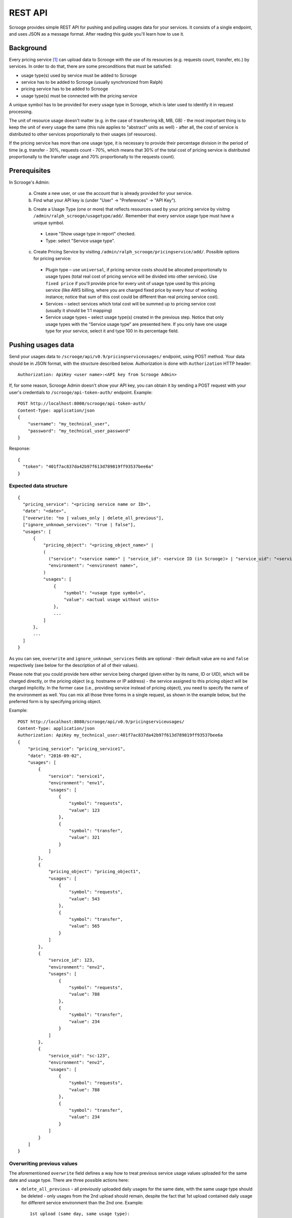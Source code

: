 ========
REST API
========

Scrooge provides simple REST API for pushing and pulling usages data
for your services. It consists of a single endpoint, and uses JSON as
a message format. After reading this guide you'll learn how to use it.


----------
Background
----------

Every pricing service [#]_ can upload data to Scrooge with the use of
its resources (e.g. requests count, transfer, etc.) by services. In
order to do that, there are some preconditions that must be satisfied:

* usage type(s) used by service must be added to Scrooge
* service has to be added to Scrooge (usually synchronized from Ralph)
* pricing service has to be added to Scrooge
* usage type(s) must be connected with the pricing service

A unique symbol has to be provided for every usage type in Scrooge,
which is later used to identify it in request processing.

The unit of resource usage doesn't matter (e.g. in the case of
transferring kB, MB, GB) - the most important thing is to keep the
unit of every usage the same (this rule applies to "abstract" units as
well) - after all, the cost of service is distributed to other
services proportionally to their usages (of resources).

If the pricing service has more than one usage type, it is necessary
to provide their percentage division in the period of time
(e.g. transfer - 30%, requests count - 70%, which means that 30% of
the total cost of pricing service is distributed proportionally to the
transfer usage and 70% proportionally to the requests count).


-------------
Prerequisites
-------------

In Scrooge's Admin:

  a. Create a new user, or use the account that is already provided for
     your service.

  b. Find what your API key is (under "User" -> "Preferences" -> "API
     Key").

  b. Create a Usage Type (one or more) that reflects resources used by
     your pricing service by visitng
     ``/admin/ralph_scrooge/usagetype/add/``. Remember that every
     service usage type must have a unique symbol.

    * Leave "Show usage type in report" checked.
    * Type: select "Service usage type".

  c. Create Pricing Service by visiting
     ``/admin/ralph_scrooge/pricingservice/add/``. Possible options
     for pricing service:

    * Plugin type – use ``universal``, if pricing service costs should
      be allocated proportionally to usage types (total real cost of
      pricing service will be divided into other services). Use
      ``fixed price`` if you'll provide price for every unit of usage
      type used by this pricing service (like AWS billing, where you
      are charged fixed price by every hour of working instance;
      notice that sum of this cost could be different than real
      pricing service cost).
    * Services – select services which total cost will be summed up to
      pricing service cost (usually it should be 1:1 mapping)
    * Service usage types – select usage type(s) created in the
      previous step. Notice that only usage types with the “Service
      usage type” are presented here. If you only have one usage type
      for your service, select it and type 100 in its percentage
      field.


-------------------
Pushing usages data
-------------------

Send your usages data to ``/scrooge/api/v0.9/pricingserviceusages/``
endpoint, using POST method. Your data should be in JSON format, with
the structure described below. Authorization is done with
``Authorization`` HTTP header::

  Authorization: ApiKey <user name>:<API key from Scrooge Admin>

If, for some reason, Scrooge Admin doesn't show your API key, you can
obtain it by sending a POST request with your user's credentials to
``/scrooge/api-token-auth/`` endpoint. Example::

  POST http://localhost:8000/scrooge/api-token-auth/
  Content-Type: application/json
  {
      "username": "my_technical_user",
      "password": "my_technical_user_password"
  }

Response::

  {
    "token": "401f7ac837da42b97f613d789819ff93537bee6a"
  }


"""""""""""""""""""""""
Expected data structure
"""""""""""""""""""""""
.. _expected-data-structure:

::

  {
    "pricing_service": "<pricing service name or ID>",
    "date": "<date>",
    ["overwrite: "no | values_only | delete_all_previous"],
    ["ignore_unknown_services": "true | false"],
    "usages": [
        {
            "pricing_object": "<pricing_object_name>" |
            (
              ("service": "<service name>" | "service_id": <service ID (in Scrooge)> | "service_uid": "<service UID>"),
              "environment": "<environent name>",
            )
            "usages": [
                {
                    "symbol": "<usage type symbol>",
                    "value": <actual usage without units>
                },
                ...
            ]
        },
        ...
    ]
  }

As you can see, ``overwrite`` and ``ignore_unknown_services`` fields are
optional - their default value are ``no`` and ``false`` respectively (see below
for the description of all of their values).

Please note that you could provide here either service being charged
(given either by its name, ID or UID), which will be charged directly,
or the pricing object (e.g. hostname or IP address) - the service
assigned to this pricing object will be charged implicitly. In the
former case (i.e., providing service instead of pricing object), you
need to specify the name of the environment as well. You can mix all
those three forms in a single request, as shown in the example below,
but the preferred form is by specifying pricing object.

Example::

  POST http://localhost:8080/scrooge/api/v0.9/pricingserviceusages/
  Content-Type: application/json
  Authorization: ApiKey my_technical_user:401f7ac837da42b97f613d789819ff93537bee6a
  {
      "pricing_service": "pricing_service1",
      "date": "2016-09-02",
      "usages": [
          {
              "service": "service1",
              "environment": "env1",
              "usages": [
                  {
                      "symbol": "requests",
                      "value": 123
                  },
                  {
                      "symbol": "transfer",
                      "value": 321
                  }
              ]
          },
          {
              "pricing_object": "pricing_object1",
              "usages": [
                  {
                      "symbol": "requests",
                      "value": 543
                  },
                  {
                      "symbol": "transfer",
                      "value": 565
                  }
              ]
          },
          {
              "service_id": 123,
              "environment": "env2",
              "usages": [
                  {
                      "symbol": "requests",
                      "value": 788
                  },
                  {
                      "symbol": "transfer",
                      "value": 234
                  }
              ]
          },
          {
              "service_uid": "sc-123",
              "environment": "env2",
              "usages": [
                  {
                      "symbol": "requests",
                      "value": 788
                  },
                  {
                      "symbol": "transfer",
                      "value": 234
                  }
              ]
          }
      ]
  }


"""""""""""""""""""""""""""
Overwriting previous values
"""""""""""""""""""""""""""

The aforementioned ``overwrite`` field defines a way how to treat
previous service usage values uploaded for the same date and usage
type. There are three possible actions here:

* ``delete_all_previous`` - all previously uploaded daily usages for
  the same date, with the same usage type should be deleted - only
  usages from the 2nd upload should remain, despite the fact that 1st
  upload contained daily usage for different service environment than
  the 2nd one. Example::

    1st upload (same day, same usage type):
    daily usage 1: service env 1, value 40
    daily usage 2: service env 2, value 60

    2nd upload (same day, same usage type):
    daily usage 1: service env 1, value 50

    final result:
    daily usage 1: service env 1, value 50

* ``values_only`` - all previously uploaded daily usages from the same
  date, with the same usage type *and the same service environment*
  (or pricing object - see remark at the bottom of this section)
  should be replaced by the new daily usage - the ones with different
  service environment should remain untouched. Example::

    1st upload (same day, same usage type):
    daily usage 1: service env 1, value 40
    daily usage 2: service env 2, value 60

    2nd upload (same day, same usage type):
    daily usage 1: service env 1, value 50

    final result:
    daily usage 1: service env 2, value 60
    daily usage 2: service env 1, value 50

* ``no`` - nothing gets deleted/replaced, new daily usages should be
  added to the existing ones, despite the fact that it has the same
  service environment as the one from the previous upload. Example::

    1st upload (same day, same usage type):
    daily usage 1: service env 1, value 40
    daily usage 2: service env 2, value 60

    2nd upload (same day, same usage type):
    daily usage 1: service env 1, value 50

    final result:
    daily usage 1: service env 1, value 40
    daily usage 2: service env 2, value 60
    daily usage 3: service env 1, value 50

Please note that in case of uploading your data via pricing object
(instead of service and environment, see expected-data-structure_),
its service environment is implicitly given.

"""""""""""""""""""""""""
Ignoring unknown services
"""""""""""""""""""""""""

You could use field ``ignore_unknown_services`` to handle the case, when
incoming data might be invalid, ex. some of provided service-environment does
not exist. By default (or when this field is set to ``false``) this will result
in ``400`` error (Bad request). When you set it to ``true``, all invalid rows
will be ignored and their values will not be saved to Scrooge.

"""""""""""""""""""""""""""""""
Possible responses (HTTP codes)
"""""""""""""""""""""""""""""""

201 - everything OK, data is saved successfully.

400 - invalid or mis-shaped data - such error will will contain an
additional description of what is wrong.

401 - authorization/authentication error.

405 - method not allowed (e.g. when you try to access pull endpoint
with POST or push endpoint with GET).

500 - error on server side during data processing, which should be
reported to us.


-------------------
Pulling usages data
-------------------

Usages that are already stored in Scrooge for a given pricing service
(identified by ``pricing_service_id``) and date, can be fetched by
sending a GET request to:
``/scrooge/api/v0.9/pricingserviceusages/<pricing_service_id>/<date(YYYY-MM-DD)>/``.

Example::

  GET http://localhost:8080/scrooge/api/v0.9/pricingserviceusages/111/2016-09-02/
  Authorization: ApiKey my_technical_user:401f7ac837da42b97f613d789819ff93537bee6a
  {
    "pricing_service": "pricing_service1",
    "pricing_service_id": 111,
    "date": "2016-09-02",
    "usages": [
      {
        "service": "service1",
        "service_id": 123,
        "environment": "env1",
        "pricing_object": "pricing_object1",
        "usages": [
          {
            "symbol": "requests",
            "value": 123
          },
          {
            "symbol": "transfer",
            "value": 321
          }
        ]
      }
      ...
    ]
  }


.. [#] Pricing Service is financial extension to regular service. It
       contains information about methods of service costs allocation,
       services excluded from charging etc.

